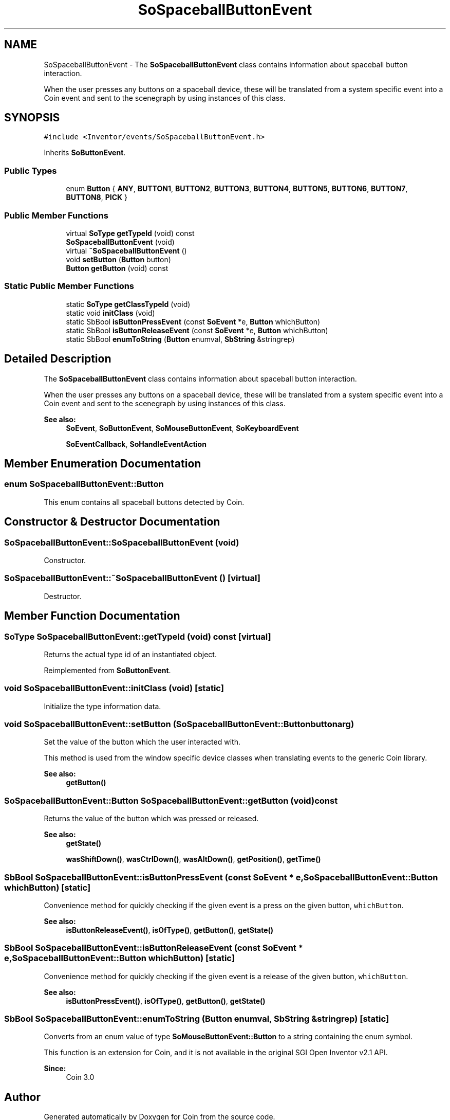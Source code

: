 .TH "SoSpaceballButtonEvent" 3 "Sun May 28 2017" "Version 4.0.0a" "Coin" \" -*- nroff -*-
.ad l
.nh
.SH NAME
SoSpaceballButtonEvent \- The \fBSoSpaceballButtonEvent\fP class contains information about spaceball button interaction\&.
.PP
When the user presses any buttons on a spaceball device, these will be translated from a system specific event into a Coin event and sent to the scenegraph by using instances of this class\&.  

.SH SYNOPSIS
.br
.PP
.PP
\fC#include <Inventor/events/SoSpaceballButtonEvent\&.h>\fP
.PP
Inherits \fBSoButtonEvent\fP\&.
.SS "Public Types"

.in +1c
.ti -1c
.RI "enum \fBButton\fP { \fBANY\fP, \fBBUTTON1\fP, \fBBUTTON2\fP, \fBBUTTON3\fP, \fBBUTTON4\fP, \fBBUTTON5\fP, \fBBUTTON6\fP, \fBBUTTON7\fP, \fBBUTTON8\fP, \fBPICK\fP }"
.br
.in -1c
.SS "Public Member Functions"

.in +1c
.ti -1c
.RI "virtual \fBSoType\fP \fBgetTypeId\fP (void) const"
.br
.ti -1c
.RI "\fBSoSpaceballButtonEvent\fP (void)"
.br
.ti -1c
.RI "virtual \fB~SoSpaceballButtonEvent\fP ()"
.br
.ti -1c
.RI "void \fBsetButton\fP (\fBButton\fP button)"
.br
.ti -1c
.RI "\fBButton\fP \fBgetButton\fP (void) const"
.br
.in -1c
.SS "Static Public Member Functions"

.in +1c
.ti -1c
.RI "static \fBSoType\fP \fBgetClassTypeId\fP (void)"
.br
.ti -1c
.RI "static void \fBinitClass\fP (void)"
.br
.ti -1c
.RI "static SbBool \fBisButtonPressEvent\fP (const \fBSoEvent\fP *e, \fBButton\fP whichButton)"
.br
.ti -1c
.RI "static SbBool \fBisButtonReleaseEvent\fP (const \fBSoEvent\fP *e, \fBButton\fP whichButton)"
.br
.ti -1c
.RI "static SbBool \fBenumToString\fP (\fBButton\fP enumval, \fBSbString\fP &stringrep)"
.br
.in -1c
.SH "Detailed Description"
.PP 
The \fBSoSpaceballButtonEvent\fP class contains information about spaceball button interaction\&.
.PP
When the user presses any buttons on a spaceball device, these will be translated from a system specific event into a Coin event and sent to the scenegraph by using instances of this class\&. 


.PP
\fBSee also:\fP
.RS 4
\fBSoEvent\fP, \fBSoButtonEvent\fP, \fBSoMouseButtonEvent\fP, \fBSoKeyboardEvent\fP 
.PP
\fBSoEventCallback\fP, \fBSoHandleEventAction\fP 
.RE
.PP

.SH "Member Enumeration Documentation"
.PP 
.SS "enum \fBSoSpaceballButtonEvent::Button\fP"
This enum contains all spaceball buttons detected by Coin\&. 
.SH "Constructor & Destructor Documentation"
.PP 
.SS "SoSpaceballButtonEvent::SoSpaceballButtonEvent (void)"
Constructor\&. 
.SS "SoSpaceballButtonEvent::~SoSpaceballButtonEvent ()\fC [virtual]\fP"
Destructor\&. 
.SH "Member Function Documentation"
.PP 
.SS "\fBSoType\fP SoSpaceballButtonEvent::getTypeId (void) const\fC [virtual]\fP"
Returns the actual type id of an instantiated object\&. 
.PP
Reimplemented from \fBSoButtonEvent\fP\&.
.SS "void SoSpaceballButtonEvent::initClass (void)\fC [static]\fP"
Initialize the type information data\&. 
.SS "void SoSpaceballButtonEvent::setButton (\fBSoSpaceballButtonEvent::Button\fP buttonarg)"
Set the value of the button which the user interacted with\&.
.PP
This method is used from the window specific device classes when translating events to the generic Coin library\&.
.PP
\fBSee also:\fP
.RS 4
\fBgetButton()\fP 
.RE
.PP

.SS "\fBSoSpaceballButtonEvent::Button\fP SoSpaceballButtonEvent::getButton (void) const"
Returns the value of the button which was pressed or released\&.
.PP
\fBSee also:\fP
.RS 4
\fBgetState()\fP 
.PP
\fBwasShiftDown()\fP, \fBwasCtrlDown()\fP, \fBwasAltDown()\fP, \fBgetPosition()\fP, \fBgetTime()\fP 
.RE
.PP

.SS "SbBool SoSpaceballButtonEvent::isButtonPressEvent (const \fBSoEvent\fP * e, \fBSoSpaceballButtonEvent::Button\fP whichButton)\fC [static]\fP"
Convenience method for quickly checking if the given event is a press on the given button, \fCwhichButton\fP\&.
.PP
\fBSee also:\fP
.RS 4
\fBisButtonReleaseEvent()\fP, \fBisOfType()\fP, \fBgetButton()\fP, \fBgetState()\fP 
.RE
.PP

.SS "SbBool SoSpaceballButtonEvent::isButtonReleaseEvent (const \fBSoEvent\fP * e, \fBSoSpaceballButtonEvent::Button\fP whichButton)\fC [static]\fP"
Convenience method for quickly checking if the given event is a release of the given button, \fCwhichButton\fP\&.
.PP
\fBSee also:\fP
.RS 4
\fBisButtonPressEvent()\fP, \fBisOfType()\fP, \fBgetButton()\fP, \fBgetState()\fP 
.RE
.PP

.SS "SbBool SoSpaceballButtonEvent::enumToString (\fBButton\fP enumval, \fBSbString\fP & stringrep)\fC [static]\fP"
Converts from an enum value of type \fBSoMouseButtonEvent::Button\fP to a string containing the enum symbol\&.
.PP
This function is an extension for Coin, and it is not available in the original SGI Open Inventor v2\&.1 API\&. 
.PP
\fBSince:\fP
.RS 4
Coin 3\&.0 
.RE
.PP


.SH "Author"
.PP 
Generated automatically by Doxygen for Coin from the source code\&.
